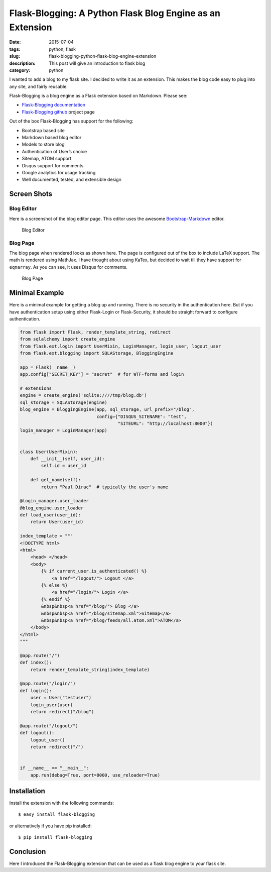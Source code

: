 Flask-Blogging: A Python Flask Blog Engine as an Extension
##########################################################

:date: 2015-07-04
:tags: python, flask
:slug: flask-blogging-python-flask-blog-engine-extension
:description: This post will give an introduction to flask blog
:category: python


I wanted to add a blog to my flask site. I decided to write it as an 
extension. This makes the blog code easy to plug into any site, and 
fairly reusable. 

Flask-Blogging is a blog engine as a Flask extension based on Markdown.
Please see:

- `Flask-Blogging documentation <http://flask-blogging.readthedocs.org/en/latest/>`_
- `Flask-Blogging github <https://github.com/gouthambs/Flask-Blogging>`_ project page

Out of the box Flask-Blogging has support for the following:

- Bootstrap based site
- Markdown based blog editor
- Models to store blog
- Authentication of User’s choice
- Sitemap, ATOM support
- Disqus support for comments
- Google analytics for usage tracking
- Well documented, tested, and extensible design

Screen Shots
------------

Blog Editor
~~~~~~~~~~~
Here is a screenshot of the blog editor page. This editor uses the awesome
`Bootstrap-Markdown <https://github.com/toopay/bootstrap-markdown>`_ editor.


.. figure:: http://flask-blogging.readthedocs.org/en/latest/_images/blog_editor.png

    Blog Editor

Blog Page
~~~~~~~~~

The blog page when rendered looks as shown here. The page is configured out of the 
box to include LaTeX support. The math is rendered using MathJax. I have thought 
about using KaTex, but decided to wait till they have support for ``eqnarray``.
As you can see, it uses Disqus for comments. 


.. figure:: http://flask-blogging.readthedocs.org/en/latest/_images/blog_page.png

    Blog Page

Minimal Example
---------------

Here is a minimal example for getting a blog up and running. There is no
security in the authentication here. But if you have authentication 
setup using either Flask-Login or Flask-Security, it should be straight forward
to configure authentication.

.. code:: python

    from flask import Flask, render_template_string, redirect
    from sqlalchemy import create_engine
    from flask.ext.login import UserMixin, LoginManager, login_user, logout_user
    from flask.ext.blogging import SQLAStorage, BloggingEngine
    
    app = Flask(__name__)
    app.config["SECRET_KEY"] = "secret"  # for WTF-forms and login
    
    # extensions
    engine = create_engine('sqlite:////tmp/blog.db')
    sql_storage = SQLAStorage(engine)
    blog_engine = BloggingEngine(app, sql_storage, url_prefix="/blog",
                                 config={"DISQUS_SITENAME": "test",
                                         "SITEURL": "http://localhost:8000"})
    login_manager = LoginManager(app)
    
    
    class User(UserMixin):
        def __init__(self, user_id):
            self.id = user_id
    
        def get_name(self):
            return "Paul Dirac"  # typically the user's name
    
    @login_manager.user_loader
    @blog_engine.user_loader
    def load_user(user_id):
        return User(user_id)
    
    index_template = """
    <!DOCTYPE html>
    <html>
        <head> </head>
        <body>
            {% if current_user.is_authenticated() %}
                <a href="/logout/"> Logout </a>
            {% else %}
                <a href="/login/"> Login </a>
            {% endif %}
            &nbsp&nbsp<a href="/blog/"> Blog </a>
            &nbsp&nbsp<a href="/blog/sitemap.xml">Sitemap</a>
            &nbsp&nbsp<a href="/blog/feeds/all.atom.xml">ATOM</a>
        </body>
    </html>
    """
    
    @app.route("/")
    def index():
        return render_template_string(index_template)
    
    @app.route("/login/")
    def login():
        user = User("testuser")
        login_user(user)
        return redirect("/blog")
    
    @app.route("/logout/")
    def logout():
        logout_user()
        return redirect("/")
    
    
    if __name__ == "__main__":
        app.run(debug=True, port=8000, use_reloader=True)


Installation
------------

Install the extension with the following commands::

    $ easy_install flask-blogging
    
or alternatively if you have pip installed::

    $ pip install flask-blogging
    
    
Conclusion
----------

Here I introduced the Flask-Blogging extension that can be used as
a flask blog engine to your flask site.


